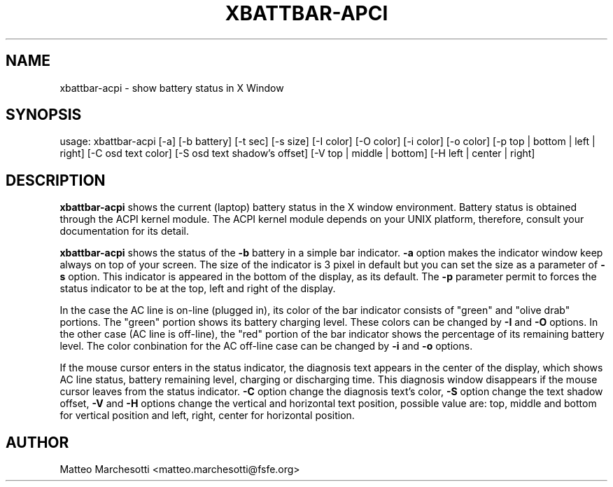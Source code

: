 .TH XBATTBAR-APCI "1" "June 2007" "xbattbar-acpi 0.4.0" "User Commands"
.SH NAME
xbattbar-acpi \- show battery status in X Window
.SH SYNOPSIS
usage: xbattbar-acpi [\-a] [\-b battery] [\-t sec] [\-s size] [\-I color] [\-O color] [\-i color] [\-o color] [\-p top | bottom | left | right] [-C osd text color] [-S osd text shadow's offset] [-V top | middle | bottom] [-H left | center | right]

.SH DESCRIPTION
.PP
.B xbattbar-acpi
shows the current (laptop) battery status in the X window environment. Battery status is obtained through the ACPI kernel module. The ACPI kernel module depends on your UNIX platform, therefore, consult your documentation for its detail.
.PP
.B
xbattbar-acpi
shows the status of the 
.B -b 
battery in a simple bar indicator. 
.B -a
option makes the indicator window keep always on top of your screen. The size of the indicator is 3 pixel in default but you can set the size as a parameter of 
.B -s
option. This indicator is appeared in the bottom of the display, as its default. The
.B -p
parameter permit to forces the status indicator to be at the top, left and right of the display.
.PP
In the case the AC line is on-line (plugged in), its color of the bar indicator consists of "green" and "olive drab" portions. The "green" portion shows its battery charging level. These colors can be changed by 
.B -I
and 
.B -O 
options. In the other case (AC line is off-line), the "red" portion of the bar indicator shows the percentage of its remaining battery level. The color conbination for the AC off-line case can be changed by 
.B -i 
and 
.B -o 
options.
.PP
If the mouse cursor enters in the status indicator, the diagnosis text appears in the center of the display, which shows AC line status, battery remaining level, charging or discharging time. This diagnosis window disappears if the mouse cursor leaves from the status indicator.
.B -C
option change the diagnosis text's color,
.B -S
option change the text shadow offset, 
.B -V 
and 
.B -H 
options change the vertical and horizontal text position, possible value are: top, middle and bottom for vertical position and left, right, center for horizontal position.
.SH AUTHOR
Matteo Marchesotti <matteo.marchesotti@fsfe.org>
